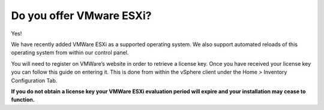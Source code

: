 Do you offer VMware ESXi?
=========================

Yes!


We have recently added VMWare ESXi as a supported operating system. We also support automated reloads of this operating system from within our control panel.


You will need to register on VMWare’s website in order to retrieve a license key. Once you have received your license key you can follow this guide on entering it. This is done from within the vSphere client under the Home > Inventory Configuration Tab.


**If you do not obtain a license key your VMWare ESXi evaluation period will expire and your installation may cease to function.**
